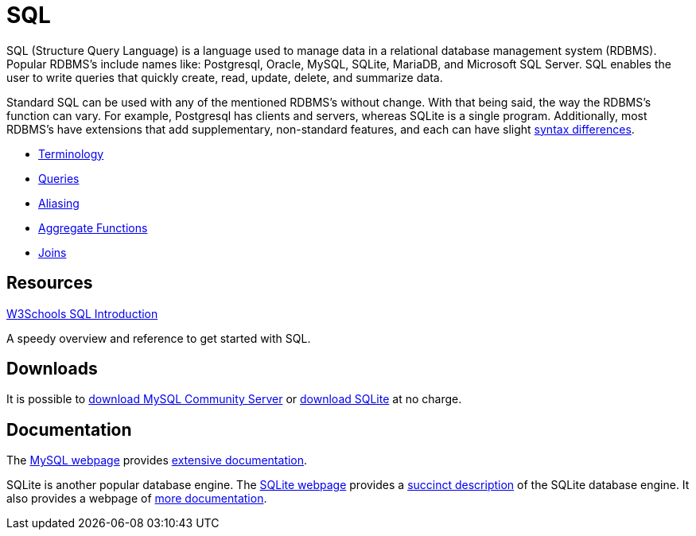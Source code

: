 = SQL

SQL (Structure Query Language) is a language used to manage data in a relational database management system (RDBMS). Popular RDBMS's include names like: Postgresql, Oracle, MySQL, SQLite, MariaDB, and Microsoft SQL Server. SQL enables the user to write queries that quickly create, read, update, delete, and summarize data. 

Standard SQL can be used with any of the mentioned RDBMS's without change. With that being said, the way the RDBMS's function can vary. For example, Postgresql has clients and servers, whereas SQLite is a single program. Additionally, most RDBMS's have extensions that add supplementary, non-standard features, and each can have slight https://www.datacamp.com/community/blog/sql-differences[syntax differences].

* xref:terminology.adoc[Terminology]
* xref:queries.adoc[Queries]
* xref:aliasing.adoc[Aliasing]
* xref:aggregate-functions.adoc[Aggregate Functions]
* xref:joins.adoc[Joins]

== Resources

https://www.w3schools.com/sql/[W3Schools SQL Introduction]

A speedy overview and reference to get started with SQL.

== Downloads

It is possible to http://dev.mysql.com/downloads/[download MySQL Community Server] or http://www.sqlite.org/download.html[download SQLite] at no charge.

== Documentation

The http://www.mysql.com/[MySQL webpage] provides http://dev.mysql.com/doc/[extensive documentation].

SQLite is another popular database engine. The http://www.sqlite.org/[SQLite webpage] provides a https://www.sqlite.org/about.html[succinct description] of the SQLite database engine. It also provides a webpage of http://www.sqlite.org/docs.html[more documentation].

